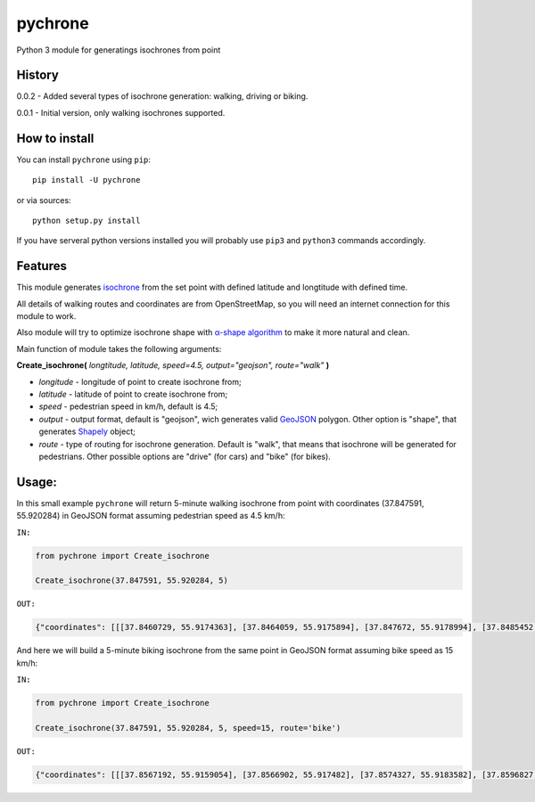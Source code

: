 pychrone
=============

.. image:: https://api.travis-ci.org/headshaker/pychrone.svg?branch=master
   :target: http://travis-ci.org/headshaker/pychrone
.. image:: https://img.shields.io/pypi/v/pychrone.svg
   :target: https://pypi.python.org/pypi/pychrone
.. image:: https://img.shields.io/pypi/pyversions/pychrone.svg
   :target: https://pypi.python.org/pypi/pychrone

Python 3 module for generatings isochrones from point


History
-------

0.0.2 - Added several types of isochrone generation: walking, driving or biking.

0.0.1 - Initial version, only walking isochrones supported.

How to install
--------------

You can install ``pychrone`` using ``pip``:

::

   pip install -U pychrone

or via sources:

::

   python setup.py install

If you have serveral python versions installed you will probably use ``pip3`` and ``python3`` commands accordingly.



Features
--------

This module generates `isochrone <https://en.wiktionary.org/wiki/isochrone>`__ from the set point with defined latitude and longtitude with defined time.

All details of walking routes and coordinates are from OpenStreetMap, so you will need an internet connection for this module to work.

Also module will try to optimize isochrone shape with `α-shape algorithm <https://en.wikipedia.org/wiki/Alpha_shape>`__ to make it more natural and clean.

Main function of module takes the following arguments:

**Create_isochrone(** *longtitude, latitude, speed=4.5, output="geojson", route="walk"* **)**

- *longitude* - longitude of point to create isochrone from;
- *latitude* - latitude of point to create isochrone from;
- *speed* - pedestrian speed in km/h, default is 4.5;
- *output* - output format, default is "geojson", wich generates valid `GeoJSON <http://geojson.org>`__ polygon. Other option is "shape", that generates `Shapely <http://shapely.readthedocs.io/>`__ object;
- *route* - type of routing for isochrone generation. Default is "walk", that means that isochrone will be generated for pedestrians. Other possible options are "drive" (for cars) and "bike" (for bikes).

Usage:
------

In this small example ``pychrone`` will return 5-minute walking isochrone from point with coordinates (37.847591, 55.920284) in GeoJSON format assuming pedestrian speed as 4.5 km/h:

``IN:``

.. code:: python

   from pychrone import Create_isochrone

   Create_isochrone(37.847591, 55.920284, 5)

``OUT:``

.. code:: json

   {"coordinates": [[[37.8460729, 55.9174363], [37.8464059, 55.9175894], [37.847672, 55.9178994], [37.8485452, 55.9179112], [37.8489915, 55.9179172], [37.8490785, 55.9179534], [37.8502528, 55.918252], [37.8508537, 55.9190215], [37.8521326, 55.9193121], [37.8523401, 55.9195966], [37.8523826, 55.9196535], [37.8526471, 55.920433], [37.8527015, 55.9206193], [37.852584, 55.9210867], [37.8512857, 55.9218685], [37.8500913, 55.9216824], [37.8481064, 55.9218883], [37.8480311, 55.9218827], [37.8464856, 55.9216235], [37.8458339, 55.9220129], [37.8452347, 55.9223078], [37.8451153, 55.9223076], [37.843753, 55.9214498], [37.8434385, 55.9211565], [37.8432352, 55.9210091], [37.843344, 55.9201537], [37.8436392, 55.9200188], [37.8442215, 55.9195563], [37.8445491, 55.9189478], [37.8453806, 55.9179848], [37.8458505, 55.9173872], [37.8460729, 55.9174363]]], "type": "Polygon"}


And here we will build a 5-minute biking isochrone from the same point in GeoJSON format assuming bike speed as 15 km/h:

``IN:``

.. code:: python

   from pychrone import Create_isochrone

   Create_isochrone(37.847591, 55.920284, 5, speed=15, route='bike')

``OUT:``

.. code:: json

   {"coordinates": [[[37.8567192, 55.9159054], [37.8566902, 55.917482], [37.8574327, 55.9183582], [37.8596827, 55.9179265], [37.8606264, 55.9174921], [37.8607145, 55.9174898], [37.8616878, 55.9182527], [37.8623098, 55.9184031], [37.8623315, 55.9186923], [37.8623347, 55.9187348], [37.8617334, 55.9187584], [37.8601876, 55.9216012], [37.8601928, 55.9216375], [37.8625041, 55.9234816], [37.8606823, 55.9239551], [37.8602133, 55.9240344], [37.859944, 55.9240621], [37.8596538, 55.9240835], [37.858323, 55.9265212], [37.858095, 55.9258876], [37.8579296, 55.9254856], [37.8577715, 55.9252287], [37.857535, 55.9249517], [37.8571648, 55.9246052], [37.8570523, 55.9244923], [37.8567998, 55.9242646], [37.8564721, 55.9239992], [37.8551838, 55.9236002], [37.8550675, 55.9236167], [37.854535, 55.9236923], [37.8539227, 55.9237794], [37.8537368, 55.9238044], [37.8517414, 55.9236685], [37.8506852, 55.9233489], [37.8503534, 55.9223657], [37.8481771, 55.9215311], [37.8461656, 55.9213583], [37.8453504, 55.9211411], [37.8434385, 55.9211565], [37.8424404, 55.922531], [37.8414824, 55.9219328], [37.839682, 55.9204985], [37.8381736, 55.919545], [37.8379558, 55.9195288], [37.8378175, 55.9195185], [37.8368864, 55.9194489], [37.8355386, 55.9177032], [37.8349836, 55.9175541], [37.8351224, 55.9173399], [37.8353122, 55.91707], [37.8354487, 55.9168568], [37.8357087, 55.9170776], [37.8382045, 55.9171129], [37.8392138, 55.9171165], [37.8404943, 55.9171611], [37.8418891, 55.9172097], [37.8435035, 55.915587], [37.8435064, 55.9154623], [37.841976, 55.9137454], [37.8421039, 55.9136196], [37.842337, 55.9138113], [37.8445747, 55.9138635], [37.8453206, 55.9139934], [37.8453969, 55.9139946], [37.8456471, 55.9139985], [37.8458805, 55.9140022], [37.8461503, 55.9140065], [37.8466495, 55.9139142], [37.8470988, 55.9138738], [37.8472903, 55.9138372], [37.8485149, 55.9145846], [37.8494446, 55.9152114], [37.8494888, 55.9152412], [37.850287, 55.9162542], [37.8526657, 55.9159628], [37.8546403, 55.9159654], [37.8549614, 55.9159579], [37.8565237, 55.9159109], [37.8566544, 55.915907], [37.8567192, 55.9159054]]], "type": "Polygon"}